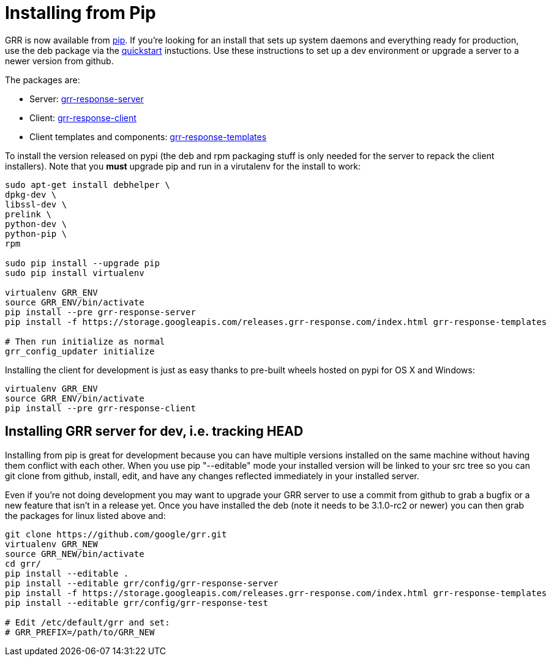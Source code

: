 = Installing from Pip =

GRR is now available from link:https://pip.pypa.io/en/stable/installing/[pip].
If you're looking for an install that sets up system daemons and everything
ready for production, use the deb package via the
link:quickstart.adoc[quickstart] instuctions. Use these instructions to set up a
dev environment or upgrade a server to a newer version from github.

The packages are:

- Server:
  link:https://pypi.python.org/pypi/grr-response-server[grr-response-server]
- Client:
  link:https://pypi.python.org/pypi/grr-response-templates[grr-response-client]
- Client templates and components:
  link:https://pypi.python.org/pypi/grr-response-templates[grr-response-templates]

To install the version released on pypi (the deb and
rpm packaging stuff is only needed for the server to repack the client
installers). Note that you *must* upgrade pip and run in a virutalenv for the install to work:

----
sudo apt-get install debhelper \
dpkg-dev \
libssl-dev \
prelink \
python-dev \
python-pip \
rpm

sudo pip install --upgrade pip
sudo pip install virtualenv

virtualenv GRR_ENV
source GRR_ENV/bin/activate
pip install --pre grr-response-server
pip install -f https://storage.googleapis.com/releases.grr-response.com/index.html grr-response-templates

# Then run initialize as normal
grr_config_updater initialize
----

Installing the client for development is just as easy thanks to pre-built wheels
hosted on pypi for OS X and Windows:

----
virtualenv GRR_ENV
source GRR_ENV/bin/activate
pip install --pre grr-response-client
----

== Installing GRR server for dev, i.e. tracking HEAD ==

Installing from pip is great for development because you can have
multiple versions installed on the same machine without having them conflict
with each other. When you use pip "--editable" mode your installed version will
be linked to your src tree so you can git clone from github, install, edit, and
have any changes reflected immediately in your installed server.

Even if you're not doing development you may want to upgrade your GRR server to
use a commit from github to grab a bugfix or a new feature that isn't in a
release yet. Once you have installed the deb (note it needs to be 3.1.0-rc2 or newer) you can then grab the packages for
linux listed above and:

----
git clone https://github.com/google/grr.git
virtualenv GRR_NEW
source GRR_NEW/bin/activate
cd grr/
pip install --editable .
pip install --editable grr/config/grr-response-server
pip install -f https://storage.googleapis.com/releases.grr-response.com/index.html grr-response-templates
pip install --editable grr/config/grr-response-test

# Edit /etc/default/grr and set:
# GRR_PREFIX=/path/to/GRR_NEW
----
